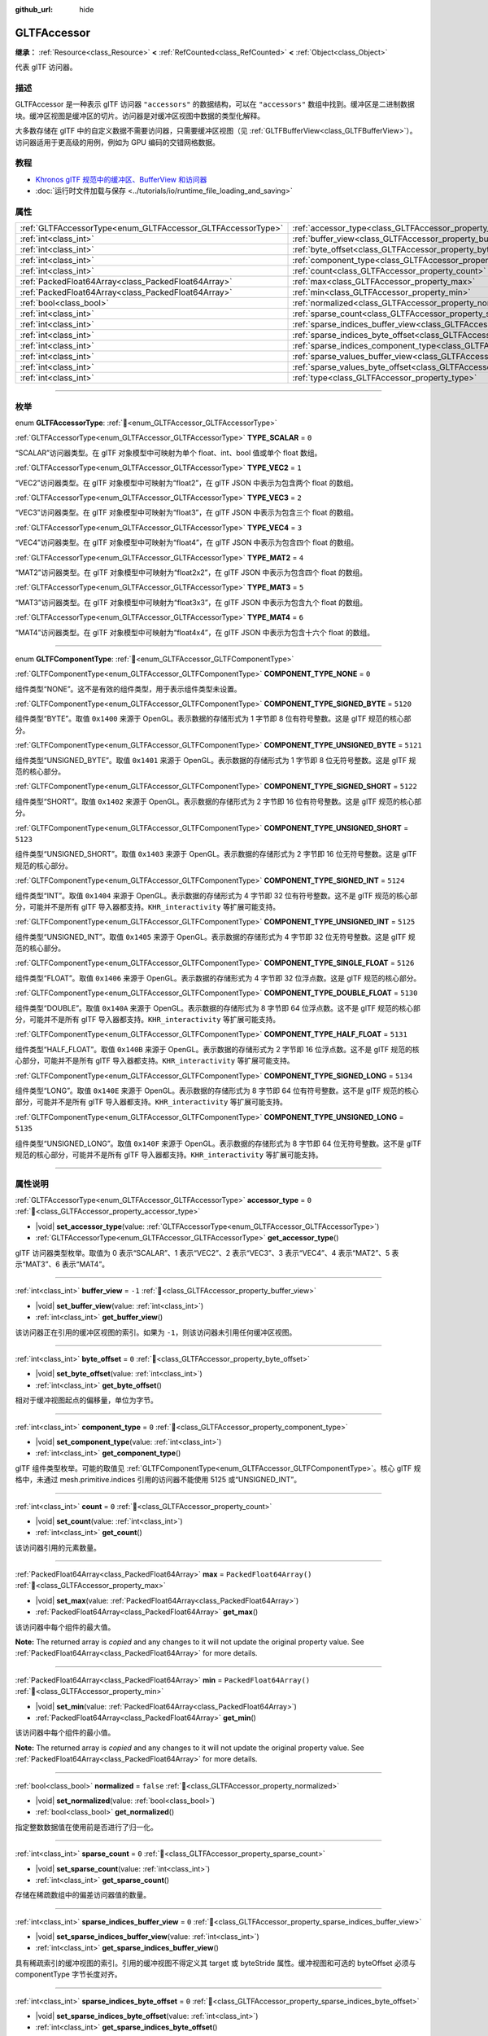 :github_url: hide

.. DO NOT EDIT THIS FILE!!!
.. Generated automatically from Godot engine sources.
.. Generator: https://github.com/godotengine/godot/tree/4.4/doc/tools/make_rst.py.
.. XML source: https://github.com/godotengine/godot/tree/4.4/modules/gltf/doc_classes/GLTFAccessor.xml.

.. _class_GLTFAccessor:

GLTFAccessor
============

**继承：** :ref:`Resource<class_Resource>` **<** :ref:`RefCounted<class_RefCounted>` **<** :ref:`Object<class_Object>`

代表 glTF 访问器。

.. rst-class:: classref-introduction-group

描述
----

GLTFAccessor 是一种表示 glTF 访问器 ``"accessors"`` 的数据结构，可以在 ``"accessors"`` 数组中找到。缓冲区是二进制数据块。缓冲区视图是缓冲区的切片。访问器是对缓冲区视图中数据的类型化解释。

大多数存储在 glTF 中的自定义数据不需要访问器，只需要缓冲区视图（见 :ref:`GLTFBufferView<class_GLTFBufferView>`\ ）。访问器适用于更高级的用例，例如为 GPU 编码的交错网格数据。

.. rst-class:: classref-introduction-group

教程
----

- `Khronos glTF 规范中的缓冲区、BufferView 和访问器 <https://github.com/KhronosGroup/glTF-Tutorials/blob/master/gltfTutorial/gltfTutorial_005_BuffersBufferViewsAccessors.md>`__

- :doc:`运行时文件加载与保存 <../tutorials/io/runtime_file_loading_and_saving>`

.. rst-class:: classref-reftable-group

属性
----

.. table::
   :widths: auto

   +-------------------------------------------------------------+-------------------------------------------------------------------------------------------------+--------------------------+
   | :ref:`GLTFAccessorType<enum_GLTFAccessor_GLTFAccessorType>` | :ref:`accessor_type<class_GLTFAccessor_property_accessor_type>`                                 | ``0``                    |
   +-------------------------------------------------------------+-------------------------------------------------------------------------------------------------+--------------------------+
   | :ref:`int<class_int>`                                       | :ref:`buffer_view<class_GLTFAccessor_property_buffer_view>`                                     | ``-1``                   |
   +-------------------------------------------------------------+-------------------------------------------------------------------------------------------------+--------------------------+
   | :ref:`int<class_int>`                                       | :ref:`byte_offset<class_GLTFAccessor_property_byte_offset>`                                     | ``0``                    |
   +-------------------------------------------------------------+-------------------------------------------------------------------------------------------------+--------------------------+
   | :ref:`int<class_int>`                                       | :ref:`component_type<class_GLTFAccessor_property_component_type>`                               | ``0``                    |
   +-------------------------------------------------------------+-------------------------------------------------------------------------------------------------+--------------------------+
   | :ref:`int<class_int>`                                       | :ref:`count<class_GLTFAccessor_property_count>`                                                 | ``0``                    |
   +-------------------------------------------------------------+-------------------------------------------------------------------------------------------------+--------------------------+
   | :ref:`PackedFloat64Array<class_PackedFloat64Array>`         | :ref:`max<class_GLTFAccessor_property_max>`                                                     | ``PackedFloat64Array()`` |
   +-------------------------------------------------------------+-------------------------------------------------------------------------------------------------+--------------------------+
   | :ref:`PackedFloat64Array<class_PackedFloat64Array>`         | :ref:`min<class_GLTFAccessor_property_min>`                                                     | ``PackedFloat64Array()`` |
   +-------------------------------------------------------------+-------------------------------------------------------------------------------------------------+--------------------------+
   | :ref:`bool<class_bool>`                                     | :ref:`normalized<class_GLTFAccessor_property_normalized>`                                       | ``false``                |
   +-------------------------------------------------------------+-------------------------------------------------------------------------------------------------+--------------------------+
   | :ref:`int<class_int>`                                       | :ref:`sparse_count<class_GLTFAccessor_property_sparse_count>`                                   | ``0``                    |
   +-------------------------------------------------------------+-------------------------------------------------------------------------------------------------+--------------------------+
   | :ref:`int<class_int>`                                       | :ref:`sparse_indices_buffer_view<class_GLTFAccessor_property_sparse_indices_buffer_view>`       | ``0``                    |
   +-------------------------------------------------------------+-------------------------------------------------------------------------------------------------+--------------------------+
   | :ref:`int<class_int>`                                       | :ref:`sparse_indices_byte_offset<class_GLTFAccessor_property_sparse_indices_byte_offset>`       | ``0``                    |
   +-------------------------------------------------------------+-------------------------------------------------------------------------------------------------+--------------------------+
   | :ref:`int<class_int>`                                       | :ref:`sparse_indices_component_type<class_GLTFAccessor_property_sparse_indices_component_type>` | ``0``                    |
   +-------------------------------------------------------------+-------------------------------------------------------------------------------------------------+--------------------------+
   | :ref:`int<class_int>`                                       | :ref:`sparse_values_buffer_view<class_GLTFAccessor_property_sparse_values_buffer_view>`         | ``0``                    |
   +-------------------------------------------------------------+-------------------------------------------------------------------------------------------------+--------------------------+
   | :ref:`int<class_int>`                                       | :ref:`sparse_values_byte_offset<class_GLTFAccessor_property_sparse_values_byte_offset>`         | ``0``                    |
   +-------------------------------------------------------------+-------------------------------------------------------------------------------------------------+--------------------------+
   | :ref:`int<class_int>`                                       | :ref:`type<class_GLTFAccessor_property_type>`                                                   |                          |
   +-------------------------------------------------------------+-------------------------------------------------------------------------------------------------+--------------------------+

.. rst-class:: classref-section-separator

----

.. rst-class:: classref-descriptions-group

枚举
----

.. _enum_GLTFAccessor_GLTFAccessorType:

.. rst-class:: classref-enumeration

enum **GLTFAccessorType**: :ref:`🔗<enum_GLTFAccessor_GLTFAccessorType>`

.. _class_GLTFAccessor_constant_TYPE_SCALAR:

.. rst-class:: classref-enumeration-constant

:ref:`GLTFAccessorType<enum_GLTFAccessor_GLTFAccessorType>` **TYPE_SCALAR** = ``0``

“SCALAR”访问器类型。在 glTF 对象模型中可映射为单个 float、int、bool 值或单个 float 数组。

.. _class_GLTFAccessor_constant_TYPE_VEC2:

.. rst-class:: classref-enumeration-constant

:ref:`GLTFAccessorType<enum_GLTFAccessor_GLTFAccessorType>` **TYPE_VEC2** = ``1``

“VEC2”访问器类型。在 glTF 对象模型中可映射为“float2”，在 glTF JSON 中表示为包含两个 float 的数组。

.. _class_GLTFAccessor_constant_TYPE_VEC3:

.. rst-class:: classref-enumeration-constant

:ref:`GLTFAccessorType<enum_GLTFAccessor_GLTFAccessorType>` **TYPE_VEC3** = ``2``

“VEC3”访问器类型。在 glTF 对象模型中可映射为“float3”，在 glTF JSON 中表示为包含三个 float 的数组。

.. _class_GLTFAccessor_constant_TYPE_VEC4:

.. rst-class:: classref-enumeration-constant

:ref:`GLTFAccessorType<enum_GLTFAccessor_GLTFAccessorType>` **TYPE_VEC4** = ``3``

“VEC4”访问器类型。在 glTF 对象模型中可映射为“float4”，在 glTF JSON 中表示为包含四个 float 的数组。

.. _class_GLTFAccessor_constant_TYPE_MAT2:

.. rst-class:: classref-enumeration-constant

:ref:`GLTFAccessorType<enum_GLTFAccessor_GLTFAccessorType>` **TYPE_MAT2** = ``4``

“MAT2”访问器类型。在 glTF 对象模型中可映射为“float2x2”，在 glTF JSON 中表示为包含四个 float 的数组。

.. _class_GLTFAccessor_constant_TYPE_MAT3:

.. rst-class:: classref-enumeration-constant

:ref:`GLTFAccessorType<enum_GLTFAccessor_GLTFAccessorType>` **TYPE_MAT3** = ``5``

“MAT3”访问器类型。在 glTF 对象模型中可映射为“float3x3”，在 glTF JSON 中表示为包含九个 float 的数组。

.. _class_GLTFAccessor_constant_TYPE_MAT4:

.. rst-class:: classref-enumeration-constant

:ref:`GLTFAccessorType<enum_GLTFAccessor_GLTFAccessorType>` **TYPE_MAT4** = ``6``

“MAT4”访问器类型。在 glTF 对象模型中可映射为“float4x4”，在 glTF JSON 中表示为包含十六个 float 的数组。

.. rst-class:: classref-item-separator

----

.. _enum_GLTFAccessor_GLTFComponentType:

.. rst-class:: classref-enumeration

enum **GLTFComponentType**: :ref:`🔗<enum_GLTFAccessor_GLTFComponentType>`

.. _class_GLTFAccessor_constant_COMPONENT_TYPE_NONE:

.. rst-class:: classref-enumeration-constant

:ref:`GLTFComponentType<enum_GLTFAccessor_GLTFComponentType>` **COMPONENT_TYPE_NONE** = ``0``

组件类型“NONE”。这不是有效的组件类型，用于表示组件类型未设置。

.. _class_GLTFAccessor_constant_COMPONENT_TYPE_SIGNED_BYTE:

.. rst-class:: classref-enumeration-constant

:ref:`GLTFComponentType<enum_GLTFAccessor_GLTFComponentType>` **COMPONENT_TYPE_SIGNED_BYTE** = ``5120``

组件类型“BYTE”。取值 ``0x1400`` 来源于 OpenGL。表示数据的存储形式为 1 字节即 8 位有符号整数。这是 glTF 规范的核心部分。

.. _class_GLTFAccessor_constant_COMPONENT_TYPE_UNSIGNED_BYTE:

.. rst-class:: classref-enumeration-constant

:ref:`GLTFComponentType<enum_GLTFAccessor_GLTFComponentType>` **COMPONENT_TYPE_UNSIGNED_BYTE** = ``5121``

组件类型“UNSIGNED_BYTE”。取值 ``0x1401`` 来源于 OpenGL。表示数据的存储形式为 1 字节即 8 位无符号整数。这是 glTF 规范的核心部分。

.. _class_GLTFAccessor_constant_COMPONENT_TYPE_SIGNED_SHORT:

.. rst-class:: classref-enumeration-constant

:ref:`GLTFComponentType<enum_GLTFAccessor_GLTFComponentType>` **COMPONENT_TYPE_SIGNED_SHORT** = ``5122``

组件类型“SHORT”。取值 ``0x1402`` 来源于 OpenGL。表示数据的存储形式为 2 字节即 16 位有符号整数。这是 glTF 规范的核心部分。

.. _class_GLTFAccessor_constant_COMPONENT_TYPE_UNSIGNED_SHORT:

.. rst-class:: classref-enumeration-constant

:ref:`GLTFComponentType<enum_GLTFAccessor_GLTFComponentType>` **COMPONENT_TYPE_UNSIGNED_SHORT** = ``5123``

组件类型“UNSIGNED_SHORT”。取值 ``0x1403`` 来源于 OpenGL。表示数据的存储形式为 2 字节即 16 位无符号整数。这是 glTF 规范的核心部分。

.. _class_GLTFAccessor_constant_COMPONENT_TYPE_SIGNED_INT:

.. rst-class:: classref-enumeration-constant

:ref:`GLTFComponentType<enum_GLTFAccessor_GLTFComponentType>` **COMPONENT_TYPE_SIGNED_INT** = ``5124``

组件类型“INT”。取值 ``0x1404`` 来源于 OpenGL。表示数据的存储形式为 4 字节即 32 位有符号整数。这不是 glTF 规范的核心部分，可能并不是所有 glTF 导入器都支持。\ ``KHR_interactivity`` 等扩展可能支持。

.. _class_GLTFAccessor_constant_COMPONENT_TYPE_UNSIGNED_INT:

.. rst-class:: classref-enumeration-constant

:ref:`GLTFComponentType<enum_GLTFAccessor_GLTFComponentType>` **COMPONENT_TYPE_UNSIGNED_INT** = ``5125``

组件类型“UNSIGNED_INT”。取值 ``0x1405`` 来源于 OpenGL。表示数据的存储形式为 4 字节即 32 位无符号整数。这是 glTF 规范的核心部分。

.. _class_GLTFAccessor_constant_COMPONENT_TYPE_SINGLE_FLOAT:

.. rst-class:: classref-enumeration-constant

:ref:`GLTFComponentType<enum_GLTFAccessor_GLTFComponentType>` **COMPONENT_TYPE_SINGLE_FLOAT** = ``5126``

组件类型“FLOAT”。取值 ``0x1406`` 来源于 OpenGL。表示数据的存储形式为 4 字节即 32 位浮点数。这是 glTF 规范的核心部分。

.. _class_GLTFAccessor_constant_COMPONENT_TYPE_DOUBLE_FLOAT:

.. rst-class:: classref-enumeration-constant

:ref:`GLTFComponentType<enum_GLTFAccessor_GLTFComponentType>` **COMPONENT_TYPE_DOUBLE_FLOAT** = ``5130``

组件类型“DOUBLE”。取值 ``0x140A`` 来源于 OpenGL。表示数据的存储形式为 8 字节即 64 位浮点数。这不是 glTF 规范的核心部分，可能并不是所有 glTF 导入器都支持。\ ``KHR_interactivity`` 等扩展可能支持。

.. _class_GLTFAccessor_constant_COMPONENT_TYPE_HALF_FLOAT:

.. rst-class:: classref-enumeration-constant

:ref:`GLTFComponentType<enum_GLTFAccessor_GLTFComponentType>` **COMPONENT_TYPE_HALF_FLOAT** = ``5131``

组件类型“HALF_FLOAT”。取值 ``0x140B`` 来源于 OpenGL。表示数据的存储形式为 2 字节即 16 位浮点数。这不是 glTF 规范的核心部分，可能并不是所有 glTF 导入器都支持。\ ``KHR_interactivity`` 等扩展可能支持。

.. _class_GLTFAccessor_constant_COMPONENT_TYPE_SIGNED_LONG:

.. rst-class:: classref-enumeration-constant

:ref:`GLTFComponentType<enum_GLTFAccessor_GLTFComponentType>` **COMPONENT_TYPE_SIGNED_LONG** = ``5134``

组件类型“LONG”。取值 ``0x140E`` 来源于 OpenGL。表示数据的存储形式为 8 字节即 64 位有符号整数。这不是 glTF 规范的核心部分，可能并不是所有 glTF 导入器都支持。\ ``KHR_interactivity`` 等扩展可能支持。

.. _class_GLTFAccessor_constant_COMPONENT_TYPE_UNSIGNED_LONG:

.. rst-class:: classref-enumeration-constant

:ref:`GLTFComponentType<enum_GLTFAccessor_GLTFComponentType>` **COMPONENT_TYPE_UNSIGNED_LONG** = ``5135``

组件类型“UNSIGNED_LONG”。取值 ``0x140F`` 来源于 OpenGL。表示数据的存储形式为 8 字节即 64 位无符号整数。这不是 glTF 规范的核心部分，可能并不是所有 glTF 导入器都支持。\ ``KHR_interactivity`` 等扩展可能支持。

.. rst-class:: classref-section-separator

----

.. rst-class:: classref-descriptions-group

属性说明
--------

.. _class_GLTFAccessor_property_accessor_type:

.. rst-class:: classref-property

:ref:`GLTFAccessorType<enum_GLTFAccessor_GLTFAccessorType>` **accessor_type** = ``0`` :ref:`🔗<class_GLTFAccessor_property_accessor_type>`

.. rst-class:: classref-property-setget

- |void| **set_accessor_type**\ (\ value\: :ref:`GLTFAccessorType<enum_GLTFAccessor_GLTFAccessorType>`\ )
- :ref:`GLTFAccessorType<enum_GLTFAccessor_GLTFAccessorType>` **get_accessor_type**\ (\ )

glTF 访问器类型枚举。取值为 0 表示“SCALAR”、1 表示“VEC2”、2 表示“VEC3”、3 表示“VEC4”、4 表示“MAT2”、5 表示“MAT3”、6 表示“MAT4”。

.. rst-class:: classref-item-separator

----

.. _class_GLTFAccessor_property_buffer_view:

.. rst-class:: classref-property

:ref:`int<class_int>` **buffer_view** = ``-1`` :ref:`🔗<class_GLTFAccessor_property_buffer_view>`

.. rst-class:: classref-property-setget

- |void| **set_buffer_view**\ (\ value\: :ref:`int<class_int>`\ )
- :ref:`int<class_int>` **get_buffer_view**\ (\ )

该访问器正在引用的缓冲区视图的索引。如果为 ``-1``\ ，则该访问器未引用任何缓冲区视图。

.. rst-class:: classref-item-separator

----

.. _class_GLTFAccessor_property_byte_offset:

.. rst-class:: classref-property

:ref:`int<class_int>` **byte_offset** = ``0`` :ref:`🔗<class_GLTFAccessor_property_byte_offset>`

.. rst-class:: classref-property-setget

- |void| **set_byte_offset**\ (\ value\: :ref:`int<class_int>`\ )
- :ref:`int<class_int>` **get_byte_offset**\ (\ )

相对于缓冲视图起点的偏移量，单位为字节。

.. rst-class:: classref-item-separator

----

.. _class_GLTFAccessor_property_component_type:

.. rst-class:: classref-property

:ref:`int<class_int>` **component_type** = ``0`` :ref:`🔗<class_GLTFAccessor_property_component_type>`

.. rst-class:: classref-property-setget

- |void| **set_component_type**\ (\ value\: :ref:`int<class_int>`\ )
- :ref:`int<class_int>` **get_component_type**\ (\ )

glTF 组件类型枚举。可能的取值见 :ref:`GLTFComponentType<enum_GLTFAccessor_GLTFComponentType>`\ 。核心 glTF 规格中，未通过 mesh.primitive.indices 引用的访问器不能使用 5125 或“UNSIGNED_INT”。

.. rst-class:: classref-item-separator

----

.. _class_GLTFAccessor_property_count:

.. rst-class:: classref-property

:ref:`int<class_int>` **count** = ``0`` :ref:`🔗<class_GLTFAccessor_property_count>`

.. rst-class:: classref-property-setget

- |void| **set_count**\ (\ value\: :ref:`int<class_int>`\ )
- :ref:`int<class_int>` **get_count**\ (\ )

该访问器引用的元素数量。

.. rst-class:: classref-item-separator

----

.. _class_GLTFAccessor_property_max:

.. rst-class:: classref-property

:ref:`PackedFloat64Array<class_PackedFloat64Array>` **max** = ``PackedFloat64Array()`` :ref:`🔗<class_GLTFAccessor_property_max>`

.. rst-class:: classref-property-setget

- |void| **set_max**\ (\ value\: :ref:`PackedFloat64Array<class_PackedFloat64Array>`\ )
- :ref:`PackedFloat64Array<class_PackedFloat64Array>` **get_max**\ (\ )

该访问器中每个组件的最大值。

**Note:** The returned array is *copied* and any changes to it will not update the original property value. See :ref:`PackedFloat64Array<class_PackedFloat64Array>` for more details.

.. rst-class:: classref-item-separator

----

.. _class_GLTFAccessor_property_min:

.. rst-class:: classref-property

:ref:`PackedFloat64Array<class_PackedFloat64Array>` **min** = ``PackedFloat64Array()`` :ref:`🔗<class_GLTFAccessor_property_min>`

.. rst-class:: classref-property-setget

- |void| **set_min**\ (\ value\: :ref:`PackedFloat64Array<class_PackedFloat64Array>`\ )
- :ref:`PackedFloat64Array<class_PackedFloat64Array>` **get_min**\ (\ )

该访问器中每个组件的最小值。

**Note:** The returned array is *copied* and any changes to it will not update the original property value. See :ref:`PackedFloat64Array<class_PackedFloat64Array>` for more details.

.. rst-class:: classref-item-separator

----

.. _class_GLTFAccessor_property_normalized:

.. rst-class:: classref-property

:ref:`bool<class_bool>` **normalized** = ``false`` :ref:`🔗<class_GLTFAccessor_property_normalized>`

.. rst-class:: classref-property-setget

- |void| **set_normalized**\ (\ value\: :ref:`bool<class_bool>`\ )
- :ref:`bool<class_bool>` **get_normalized**\ (\ )

指定整数数据值在使用前是否进行了归一化。

.. rst-class:: classref-item-separator

----

.. _class_GLTFAccessor_property_sparse_count:

.. rst-class:: classref-property

:ref:`int<class_int>` **sparse_count** = ``0`` :ref:`🔗<class_GLTFAccessor_property_sparse_count>`

.. rst-class:: classref-property-setget

- |void| **set_sparse_count**\ (\ value\: :ref:`int<class_int>`\ )
- :ref:`int<class_int>` **get_sparse_count**\ (\ )

存储在稀疏数组中的偏差访问器值的数量。

.. rst-class:: classref-item-separator

----

.. _class_GLTFAccessor_property_sparse_indices_buffer_view:

.. rst-class:: classref-property

:ref:`int<class_int>` **sparse_indices_buffer_view** = ``0`` :ref:`🔗<class_GLTFAccessor_property_sparse_indices_buffer_view>`

.. rst-class:: classref-property-setget

- |void| **set_sparse_indices_buffer_view**\ (\ value\: :ref:`int<class_int>`\ )
- :ref:`int<class_int>` **get_sparse_indices_buffer_view**\ (\ )

具有稀疏索引的缓冲视图的索引。引用的缓冲视图不得定义其 target 或 byteStride 属性。缓冲视图和可选的 byteOffset 必须与 componentType 字节长度对齐。

.. rst-class:: classref-item-separator

----

.. _class_GLTFAccessor_property_sparse_indices_byte_offset:

.. rst-class:: classref-property

:ref:`int<class_int>` **sparse_indices_byte_offset** = ``0`` :ref:`🔗<class_GLTFAccessor_property_sparse_indices_byte_offset>`

.. rst-class:: classref-property-setget

- |void| **set_sparse_indices_byte_offset**\ (\ value\: :ref:`int<class_int>`\ )
- :ref:`int<class_int>` **get_sparse_indices_byte_offset**\ (\ )

相对于缓冲视图起点的偏移量，单位为字节。

.. rst-class:: classref-item-separator

----

.. _class_GLTFAccessor_property_sparse_indices_component_type:

.. rst-class:: classref-property

:ref:`int<class_int>` **sparse_indices_component_type** = ``0`` :ref:`🔗<class_GLTFAccessor_property_sparse_indices_component_type>`

.. rst-class:: classref-property-setget

- |void| **set_sparse_indices_component_type**\ (\ value\: :ref:`int<class_int>`\ )
- :ref:`int<class_int>` **get_sparse_indices_component_type**\ (\ )

索引组件数据类型枚举。取值 5121 为“UNSIGNED_BYTE”、5123 为“UNSIGNED_SHORT”、5125 为“UNSIGNED_INT”。

.. rst-class:: classref-item-separator

----

.. _class_GLTFAccessor_property_sparse_values_buffer_view:

.. rst-class:: classref-property

:ref:`int<class_int>` **sparse_values_buffer_view** = ``0`` :ref:`🔗<class_GLTFAccessor_property_sparse_values_buffer_view>`

.. rst-class:: classref-property-setget

- |void| **set_sparse_values_buffer_view**\ (\ value\: :ref:`int<class_int>`\ )
- :ref:`int<class_int>` **get_sparse_values_buffer_view**\ (\ )

具有稀疏值的 bufferView 的索引。引用的缓冲视图不得定义其 target 或 byteStride 属性。

.. rst-class:: classref-item-separator

----

.. _class_GLTFAccessor_property_sparse_values_byte_offset:

.. rst-class:: classref-property

:ref:`int<class_int>` **sparse_values_byte_offset** = ``0`` :ref:`🔗<class_GLTFAccessor_property_sparse_values_byte_offset>`

.. rst-class:: classref-property-setget

- |void| **set_sparse_values_byte_offset**\ (\ value\: :ref:`int<class_int>`\ )
- :ref:`int<class_int>` **get_sparse_values_byte_offset**\ (\ )

相对于 bufferView 起始位置的偏移量，单位为字节。

.. rst-class:: classref-item-separator

----

.. _class_GLTFAccessor_property_type:

.. rst-class:: classref-property

:ref:`int<class_int>` **type** :ref:`🔗<class_GLTFAccessor_property_type>`

.. rst-class:: classref-property-setget

- |void| **set_type**\ (\ value\: :ref:`int<class_int>`\ )
- :ref:`int<class_int>` **get_type**\ (\ )

**已弃用：** Use :ref:`accessor_type<class_GLTFAccessor_property_accessor_type>` instead.

glTF 访问器类型枚举。请改用 :ref:`accessor_type<class_GLTFAccessor_property_accessor_type>`\ 。

.. |virtual| replace:: :abbr:`virtual (本方法通常需要用户覆盖才能生效。)`
.. |const| replace:: :abbr:`const (本方法无副作用，不会修改该实例的任何成员变量。)`
.. |vararg| replace:: :abbr:`vararg (本方法除了能接受在此处描述的参数外，还能够继续接受任意数量的参数。)`
.. |constructor| replace:: :abbr:`constructor (本方法用于构造某个类型。)`
.. |static| replace:: :abbr:`static (调用本方法无需实例，可直接使用类名进行调用。)`
.. |operator| replace:: :abbr:`operator (本方法描述的是使用本类型作为左操作数的有效运算符。)`
.. |bitfield| replace:: :abbr:`BitField (这个值是由下列位标志构成位掩码的整数。)`
.. |void| replace:: :abbr:`void (无返回值。)`
